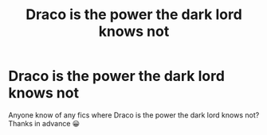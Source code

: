#+TITLE: Draco is the power the dark lord knows not

* Draco is the power the dark lord knows not
:PROPERTIES:
:Author: ezragambler
:Score: 1
:DateUnix: 1605939615.0
:DateShort: 2020-Nov-21
:FlairText: Request
:END:
Anyone know of any fics where Draco is the power the dark lord knows not? Thanks in advance 😀

